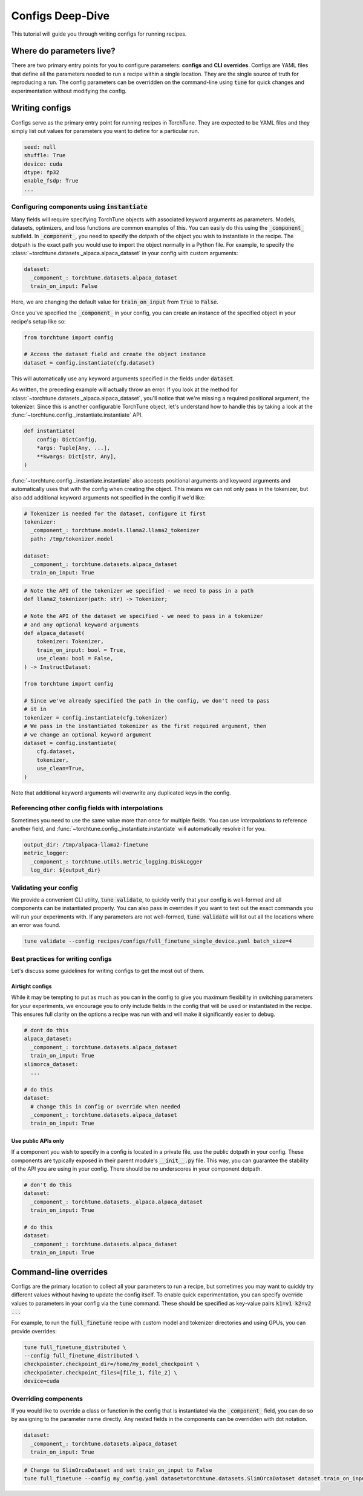 .. _config_tutorial_label:

=================
Configs Deep-Dive
=================

This tutorial will guide you through writing configs for running recipes.

.. grid:: 2

    .. grid-item-card:: :octicon:`mortar-board;1em;` What you will learn

      * How to write a YAML config and run a recipe with it
      * How to use :code:`instantiate` and :code:`parse` APIs
      * How to effectively use configs and CLI overrides for running recipes

    .. grid-item-card:: :octicon:`list-unordered;1em;` Prerequisites

      * Be familiar with the :ref:`overview of TorchTune<overview_label>`
      * Make sure to :ref:`install TorchTune<install_label>`
      * Understand the :ref:`fundamentals of recipes<recipe_deepdive>`


Where do parameters live?
-------------------------

There are two primary entry points for you to configure parameters: **configs** and
**CLI overrides**. Configs are YAML files that define all the
parameters needed to run a recipe within a single location. They are the single
source of truth for reproducing a run. The config parameters can be overridden on the
command-line using :code:`tune` for quick changes and experimentation without
modifying the config.


Writing configs
---------------
Configs serve as the primary entry point for running recipes in TorchTune. They are
expected to be YAML files and they simply list out values for parameters you want to define
for a particular run.

.. code-block:: yaml

    seed: null
    shuffle: True
    device: cuda
    dtype: fp32
    enable_fsdp: True
    ...

Configuring components using :code:`instantiate`
^^^^^^^^^^^^^^^^^^^^^^^^^^^^^^^^^^^^^^^^^^^^^^^^^^
Many fields will require specifying TorchTune objects with associated keyword
arguments as parameters. Models, datasets, optimizers, and loss functions are
common examples of this. You can easily do this using the :code:`_component_`
subfield. In :code:`_component_`, you need to specify the dotpath of the object
you wish to instantiate in the recipe. The dotpath is the exact path you would use
to import the object normally in a Python file. For example, to specify the
:class:`~torchtune.datasets._alpaca.alpaca_dataset` in your config with custom
arguments:

.. code-block:: yaml

    dataset:
      _component_: torchtune.datasets.alpaca_dataset
      train_on_input: False

Here, we are changing the default value for :code:`train_on_input` from :code:`True`
to :code:`False`.

Once you've specified the :code:`_component_` in your config, you can create an
instance of the specified object in your recipe's setup like so:

.. code-block:: python

    from torchtune import config

    # Access the dataset field and create the object instance
    dataset = config.instantiate(cfg.dataset)

This will automatically use any keyword arguments specified in the fields under
:code:`dataset`.

As written, the preceding example will actually throw an error. If you look at the method for :class:`~torchtune.datasets._alpaca.alpaca_dataset`,
you'll notice that we're missing a required positional argument, the tokenizer.
Since this is another configurable TorchTune object, let's understand how to handle
this by taking a look at the :func:`~torchtune.config._instantiate.instantiate` API.

.. code-block:: python

    def instantiate(
        config: DictConfig,
        *args: Tuple[Any, ...],
        **kwargs: Dict[str, Any],
    )

:func:`~torchtune.config._instantiate.instantiate` also accepts positional arguments
and keyword arguments and automatically uses that with the config when creating
the object. This means we can not only pass in the tokenizer, but also add additional
keyword arguments not specified in the config if we'd like:

.. code-block:: yaml

    # Tokenizer is needed for the dataset, configure it first
    tokenizer:
      _component_: torchtune.models.llama2.llama2_tokenizer
      path: /tmp/tokenizer.model

    dataset:
      _component_: torchtune.datasets.alpaca_dataset
      train_on_input: True

.. code-block:: python

    # Note the API of the tokenizer we specified - we need to pass in a path
    def llama2_tokenizer(path: str) -> Tokenizer;

    # Note the API of the dataset we specified - we need to pass in a tokenizer
    # and any optional keyword arguments
    def alpaca_dataset(
        tokenizer: Tokenizer,
        train_on_input: bool = True,
        use_clean: bool = False,
    ) -> InstructDataset:

    from torchtune import config

    # Since we've already specified the path in the config, we don't need to pass
    # it in
    tokenizer = config.instantiate(cfg.tokenizer)
    # We pass in the instantiated tokenizer as the first required argument, then
    # we change an optional keyword argument
    dataset = config.instantiate(
        cfg.dataset,
        tokenizer,
        use_clean=True,
    )

Note that additional keyword arguments will overwrite any duplicated keys in the
config.

Referencing other config fields with interpolations
^^^^^^^^^^^^^^^^^^^^^^^^^^^^^^^^^^^^^^^^^^^^^^^^^^^
Sometimes you need to use the same value more than once for multiple fields. You
can use *interpolations* to reference another field, and :func:`~torchtune.config._instantiate.instantiate`
will automatically resolve it for you.

.. code-block:: yaml

    output_dir: /tmp/alpaca-llama2-finetune
    metric_logger:
      _component_: torchtune.utils.metric_logging.DiskLogger
      log_dir: ${output_dir}

Validating your config
^^^^^^^^^^^^^^^^^^^^^^
We provide a convenient CLI utility, :code:`tune validate`, to quickly verify that
your config is well-formed and all components can be instantiated properly. You
can also pass in overrides if you want to test out the exact commands you will run
your experiments with. If any parameters are not well-formed, :code:`tune validate`
will list out all the locations where an error was found.

.. code-block:: bash

  tune validate --config recipes/configs/full_finetune_single_device.yaml batch_size=4

Best practices for writing configs
^^^^^^^^^^^^^^^^^^^^^^^^^^^^^^^^^^
Let's discuss some guidelines for writing configs to get the most out of them.

Airtight configs
""""""""""""""""
While it may be tempting to put as much as you can in the config to give you
maximum flexibility in switching parameters for your experiments, we encourage
you to only include fields in the config that will be used or instantiated in the
recipe. This ensures full clarity on the options a recipe was run with and will
make it significantly easier to debug.

.. code-block:: yaml

    # dont do this
    alpaca_dataset:
      _component_: torchtune.datasets.alpaca_dataset
      train_on_input: True
    slimorca_dataset:
      ...

    # do this
    dataset:
      # change this in config or override when needed
      _component_: torchtune.datasets.alpaca_dataset
      train_on_input: True

Use public APIs only
""""""""""""""""""""
If a component you wish to specify in a config is located in a private file, use
the public dotpath in your config. These components are typically exposed in their
parent module's :code:`__init__.py` file. This way, you can guarantee the stability
of the API you are using in your config. There should be no underscores in your
component dotpath.

.. code-block:: yaml

    # don't do this
    dataset:
      _component_: torchtune.datasets._alpaca.alpaca_dataset
      train_on_input: True

    # do this
    dataset:
      _component_: torchtune.datasets.alpaca_dataset
      train_on_input: True


Command-line overrides
----------------------
Configs are the primary location to collect all your parameters to run a recipe,
but sometimes you may want to quickly try different values without having to update
the config itself. To enable quick experimentation, you can specify override values
to parameters in your config via the :code:`tune` command. These should be specified
as key-value pairs :code:`k1=v1 k2=v2 ...`

For example, to run the :code:`full_finetune` recipe with custom model and tokenizer directories and using GPUs, you can provide overrides:

.. code-block:: bash

    tune full_finetune_distributed \
    --config full_finetune_distributed \
    checkpointer.checkpoint_dir=/home/my_model_checkpoint \
    checkpointer.checkpoint_files=[file_1, file_2] \
    device=cuda

Overriding components
^^^^^^^^^^^^^^^^^^^^^
If you would like to override a class or function in the config that is instantiated
via the :code:`_component_` field, you can do so by assigning to the parameter
name directly. Any nested fields in the components can be overridden with dot notation.

.. code-block:: yaml

    dataset:
      _component_: torchtune.datasets.alpaca_dataset
      train_on_input: True

.. code-block:: bash

    # Change to SlimOrcaDataset and set train_on_input to False
    tune full_finetune --config my_config.yaml dataset=torchtune.datasets.SlimOrcaDataset dataset.train_on_input=False
